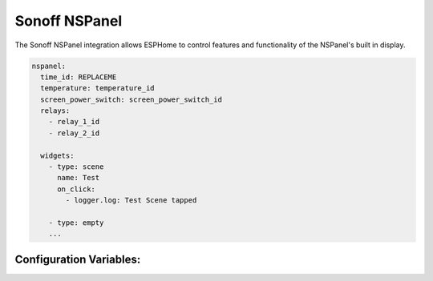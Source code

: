 Sonoff NSPanel
==============

.. seo::
    :description: Instructions for using ESPHome of the Sonoff NSPanel

The Sonoff NSPanel integration allows ESPHome to control features and functionality of the NSPanel's
built in display.

.. code-block:: yaml

    nspanel:
      time_id: REPLACEME
      temperature: temperature_id
      screen_power_switch: screen_power_switch_id
      relays:
        - relay_1_id
        - relay_2_id

      widgets:
        - type: scene
          name: Test
          on_click:
            - logger.log: Test Scene tapped

        - type: empty
        ...


Configuration Variables:
------------------------
